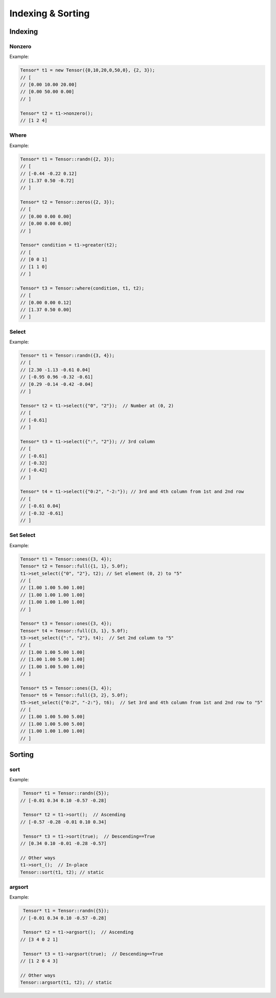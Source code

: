 Indexing & Sorting
=================

Indexing
--------------

Nonzero
^^^^^^^^^

.. doxygenfunction:: Tensor::nonzero

Example:

.. code-block:: c++

   Tensor* t1 = new Tensor({0,10,20,0,50,0}, {2, 3});
   // [
   // [0.00 10.00 20.00]
   // [0.00 50.00 0.00]
   // ]

   Tensor* t2 = t1->nonzero();
   // [1 2 4]


Where
^^^^^^^^^

.. doxygenfunction:: Tensor::where(Tensor *condition, Tensor *A, Tensor *B)


Example:

.. code-block:: c++

   Tensor* t1 = Tensor::randn({2, 3});
   // [
   // [-0.44 -0.22 0.12]
   // [1.37 0.50 -0.72]
   // ]

   Tensor* t2 = Tensor::zeros({2, 3});
   // [
   // [0.00 0.00 0.00]
   // [0.00 0.00 0.00]
   // ]

   Tensor* condition = t1->greater(t2);
   // [
   // [0 0 1]
   // [1 1 0]
   // ]

   Tensor* t3 = Tensor::where(condition, t1, t2);
   // [
   // [0.00 0.00 0.12]
   // [1.37 0.50 0.00]
   // ]


Select
^^^^^^^^^

.. doxygenfunction:: Tensor::select(const vector<string> &indices)

Example:

.. code-block:: c++

   Tensor* t1 = Tensor::randn({3, 4});
   // [
   // [2.30 -1.13 -0.61 0.04]
   // [-0.95 0.96 -0.32 -0.61]
   // [0.29 -0.14 -0.42 -0.04]
   // ]

   Tensor* t2 = t1->select({"0", "2"});  // Number at (0, 2)
   // [
   // [-0.61]
   // ]

   Tensor* t3 = t1->select({":", "2"}); // 3rd column
   // [
   // [-0.61]
   // [-0.32]
   // [-0.42]
   // ]

   Tensor* t4 = t1->select({"0:2", "-2:"}); // 3rd and 4th column from 1st and 2nd row
   // [
   // [-0.61 0.04]
   // [-0.32 -0.61]
   // ]



Set Select
^^^^^^^^^^^

.. doxygenfunction:: set_select(const vector<string> &indices, Tensor *A)

Example:

.. code-block:: c++

   Tensor* t1 = Tensor::ones({3, 4});
   Tensor* t2 = Tensor::full({1, 1}, 5.0f);
   t1->set_select({"0", "2"}, t2); // Set element (0, 2) to "5"
   // [
   // [1.00 1.00 5.00 1.00]
   // [1.00 1.00 1.00 1.00]
   // [1.00 1.00 1.00 1.00]
   // ]

   Tensor* t3 = Tensor::ones({3, 4});
   Tensor* t4 = Tensor::full({3, 1}, 5.0f);
   t3->set_select({":", "2"}, t4);  // Set 2nd column to "5"
   // [
   // [1.00 1.00 5.00 1.00]
   // [1.00 1.00 5.00 1.00]
   // [1.00 1.00 5.00 1.00]
   // ]

   Tensor* t5 = Tensor::ones({3, 4});
   Tensor* t6 = Tensor::full({3, 2}, 5.0f);
   t5->set_select({"0:2", "-2:"}, t6);  // Set 3rd and 4th column from 1st and 2nd row to "5"
   // [
   // [1.00 1.00 5.00 5.00]
   // [1.00 1.00 5.00 5.00]
   // [1.00 1.00 1.00 1.00]
   // ]


Sorting
----------

sort
^^^^^^^^^

.. doxygenfunction:: Tensor::sort(bool descending = false, bool stable = true)


Example:

.. code-block:: c++

    Tensor* t1 = Tensor::randn({5});
   // [-0.01 0.34 0.10 -0.57 -0.28]

    Tensor* t2 = t1->sort();  // Ascending
   // [-0.57 -0.28 -0.01 0.10 0.34]

    Tensor* t3 = t1->sort(true);  // Descending==True
   // [0.34 0.10 -0.01 -0.28 -0.57]

   // Other ways
   t1->sort_();  // In-place
   Tensor::sort(t1, t2); // static


argsort
^^^^^^^^^

.. doxygenfunction:: Tensor::argsort(bool descending = false, bool stable = true)


Example:

.. code-block:: c++

    Tensor* t1 = Tensor::randn({5});
   // [-0.01 0.34 0.10 -0.57 -0.28]

    Tensor* t2 = t1->argsort();  // Ascending
   // [3 4 0 2 1]

    Tensor* t3 = t1->argsort(true);  // Descending==True
   // [1 2 0 4 3]

   // Other ways
   Tensor::argsort(t1, t2); // static




